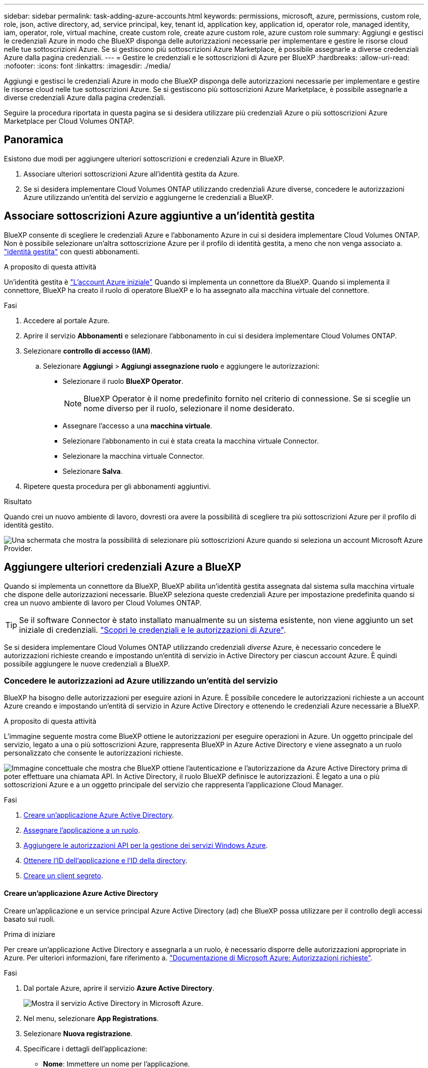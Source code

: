 ---
sidebar: sidebar 
permalink: task-adding-azure-accounts.html 
keywords: permissions, microsoft, azure, permissions, custom role, role, json, active directory, ad, service principal, key, tenant id, application key, application id, operator role, managed identity, iam, operator, role, virtual machine, create custom role, create azure custom role, azure custom role 
summary: Aggiungi e gestisci le credenziali Azure in modo che BlueXP disponga delle autorizzazioni necessarie per implementare e gestire le risorse cloud nelle tue sottoscrizioni Azure. Se si gestiscono più sottoscrizioni Azure Marketplace, è possibile assegnarle a diverse credenziali Azure dalla pagina credenziali. 
---
= Gestire le credenziali e le sottoscrizioni di Azure per BlueXP
:hardbreaks:
:allow-uri-read: 
:nofooter: 
:icons: font
:linkattrs: 
:imagesdir: ./media/


[role="lead"]
Aggiungi e gestisci le credenziali Azure in modo che BlueXP disponga delle autorizzazioni necessarie per implementare e gestire le risorse cloud nelle tue sottoscrizioni Azure. Se si gestiscono più sottoscrizioni Azure Marketplace, è possibile assegnarle a diverse credenziali Azure dalla pagina credenziali.

Seguire la procedura riportata in questa pagina se si desidera utilizzare più credenziali Azure o più sottoscrizioni Azure Marketplace per Cloud Volumes ONTAP.



== Panoramica

Esistono due modi per aggiungere ulteriori sottoscrizioni e credenziali Azure in BlueXP.

. Associare ulteriori sottoscrizioni Azure all'identità gestita da Azure.
. Se si desidera implementare Cloud Volumes ONTAP utilizzando credenziali Azure diverse, concedere le autorizzazioni Azure utilizzando un'entità del servizio e aggiungerne le credenziali a BlueXP.




== Associare sottoscrizioni Azure aggiuntive a un'identità gestita

BlueXP consente di scegliere le credenziali Azure e l'abbonamento Azure in cui si desidera implementare Cloud Volumes ONTAP. Non è possibile selezionare un'altra sottoscrizione Azure per il profilo di identità gestita, a meno che non venga associato a. https://docs.microsoft.com/en-us/azure/active-directory/managed-identities-azure-resources/overview["identità gestita"^] con questi abbonamenti.

.A proposito di questa attività
Un'identità gestita è link:concept-accounts-azure.html["L'account Azure iniziale"] Quando si implementa un connettore da BlueXP. Quando si implementa il connettore, BlueXP ha creato il ruolo di operatore BlueXP e lo ha assegnato alla macchina virtuale del connettore.

.Fasi
. Accedere al portale Azure.
. Aprire il servizio *Abbonamenti* e selezionare l'abbonamento in cui si desidera implementare Cloud Volumes ONTAP.
. Selezionare *controllo di accesso (IAM)*.
+
.. Selezionare *Aggiungi* > *Aggiungi assegnazione ruolo* e aggiungere le autorizzazioni:
+
*** Selezionare il ruolo *BlueXP Operator*.
+

NOTE: BlueXP Operator è il nome predefinito fornito nel criterio di connessione. Se si sceglie un nome diverso per il ruolo, selezionare il nome desiderato.

*** Assegnare l'accesso a una *macchina virtuale*.
*** Selezionare l'abbonamento in cui è stata creata la macchina virtuale Connector.
*** Selezionare la macchina virtuale Connector.
*** Selezionare *Salva*.




. Ripetere questa procedura per gli abbonamenti aggiuntivi.


.Risultato
Quando crei un nuovo ambiente di lavoro, dovresti ora avere la possibilità di scegliere tra più sottoscrizioni Azure per il profilo di identità gestito.

image:screenshot_accounts_switch_azure_subscription.gif["Una schermata che mostra la possibilità di selezionare più sottoscrizioni Azure quando si seleziona un account Microsoft Azure Provider."]



== Aggiungere ulteriori credenziali Azure a BlueXP

Quando si implementa un connettore da BlueXP, BlueXP abilita un'identità gestita assegnata dal sistema sulla macchina virtuale che dispone delle autorizzazioni necessarie. BlueXP seleziona queste credenziali Azure per impostazione predefinita quando si crea un nuovo ambiente di lavoro per Cloud Volumes ONTAP.


TIP: Se il software Connector è stato installato manualmente su un sistema esistente, non viene aggiunto un set iniziale di credenziali. link:concept-accounts-azure.html["Scopri le credenziali e le autorizzazioni di Azure"].

Se si desidera implementare Cloud Volumes ONTAP utilizzando credenziali _diverse_ Azure, è necessario concedere le autorizzazioni richieste creando e impostando un'entità di servizio in Active Directory per ciascun account Azure. È quindi possibile aggiungere le nuove credenziali a BlueXP.



=== Concedere le autorizzazioni ad Azure utilizzando un'entità del servizio

BlueXP ha bisogno delle autorizzazioni per eseguire azioni in Azure. È possibile concedere le autorizzazioni richieste a un account Azure creando e impostando un'entità di servizio in Azure Active Directory e ottenendo le credenziali Azure necessarie a BlueXP.

.A proposito di questa attività
L'immagine seguente mostra come BlueXP ottiene le autorizzazioni per eseguire operazioni in Azure. Un oggetto principale del servizio, legato a una o più sottoscrizioni Azure, rappresenta BlueXP in Azure Active Directory e viene assegnato a un ruolo personalizzato che consente le autorizzazioni richieste.

image:diagram_azure_authentication.png["Immagine concettuale che mostra che BlueXP ottiene l'autenticazione e l'autorizzazione da Azure Active Directory prima di poter effettuare una chiamata API. In Active Directory, il ruolo BlueXP definisce le autorizzazioni. È legato a una o più sottoscrizioni Azure e a un oggetto principale del servizio che rappresenta l'applicazione Cloud Manager."]

.Fasi
. <<Creare un'applicazione Azure Active Directory>>.
. <<Assegnare l'applicazione a un ruolo>>.
. <<Aggiungere le autorizzazioni API per la gestione dei servizi Windows Azure>>.
. <<Ottenere l'ID dell'applicazione e l'ID della directory>>.
. <<Creare un client segreto>>.




==== Creare un'applicazione Azure Active Directory

Creare un'applicazione e un service principal Azure Active Directory (ad) che BlueXP possa utilizzare per il controllo degli accessi basato sui ruoli.

.Prima di iniziare
Per creare un'applicazione Active Directory e assegnarla a un ruolo, è necessario disporre delle autorizzazioni appropriate in Azure. Per ulteriori informazioni, fare riferimento a. https://docs.microsoft.com/en-us/azure/active-directory/develop/howto-create-service-principal-portal#required-permissions/["Documentazione di Microsoft Azure: Autorizzazioni richieste"^].

.Fasi
. Dal portale Azure, aprire il servizio *Azure Active Directory*.
+
image:screenshot_azure_ad.gif["Mostra il servizio Active Directory in Microsoft Azure."]

. Nel menu, selezionare *App Registrations*.
. Selezionare *Nuova registrazione*.
. Specificare i dettagli dell'applicazione:
+
** *Nome*: Immettere un nome per l'applicazione.
** *Tipo di account*: Selezionare un tipo di account (qualsiasi sarà compatibile con BlueXP).
** *Reindirizza URI*: Questo campo può essere lasciato vuoto.


. Selezionare *Registra*.


.Risultato
Hai creato l'applicazione ad e il service principal.



==== Assegnare l'applicazione a un ruolo

È necessario associare l'entità del servizio a una o più sottoscrizioni Azure e assegnarle il ruolo personalizzato "operatore BlueXP" in modo che BlueXP disponga delle autorizzazioni in Azure.

.Fasi
. Creare un ruolo personalizzato:
+
.. Copiare il contenuto di link:reference-permissions-azure.html["Autorizzazioni di ruolo personalizzate per il connettore"] E salvarli in un file JSON.
.. Modificare il file JSON aggiungendo gli ID di abbonamento Azure all'ambito assegnabile.
+
È necessario aggiungere l'ID per ogni abbonamento Azure da cui gli utenti creeranno i sistemi Cloud Volumes ONTAP.

+
*Esempio*

+
[source, json]
----
"AssignableScopes": [
"/subscriptions/d333af45-0d07-4154-943d-c25fbzzzzzzz",
"/subscriptions/54b91999-b3e6-4599-908e-416e0zzzzzzz",
"/subscriptions/398e471c-3b42-4ae7-9b59-ce5bbzzzzzzz"
----
.. Utilizzare il file JSON per creare un ruolo personalizzato in Azure.
+
I passaggi seguenti descrivono come creare il ruolo utilizzando Bash in Azure Cloud Shell.

+
*** Inizio https://docs.microsoft.com/en-us/azure/cloud-shell/overview["Azure Cloud Shell"^] E scegliere l'ambiente Bash.
*** Caricare il file JSON.
+
image:screenshot_azure_shell_upload.png["Schermata di Azure Cloud Shell in cui è possibile scegliere l'opzione per caricare un file."]

*** Utilizzare la CLI di Azure per creare il ruolo personalizzato:
+
[source, azurecli]
----
az role definition create --role-definition Connector_Policy.json
----
+
A questo punto, dovrebbe essere disponibile un ruolo personalizzato denominato BlueXP Operator che è possibile assegnare alla macchina virtuale Connector.





. Assegnare l'applicazione al ruolo:
+
.. Dal portale Azure, aprire il servizio *Subscriptions*.
.. Selezionare l'abbonamento.
.. Selezionare *controllo di accesso (IAM) > Aggiungi > Aggiungi assegnazione ruolo*.
.. Nella scheda *ruolo*, selezionare il ruolo *operatore BlueXP* e selezionare *Avanti*.
.. Nella scheda *membri*, completare la seguente procedura:
+
*** Mantieni selezionata l'opzione *User, group o service principal*.
*** Seleziona *Seleziona membri*.
+
image:screenshot-azure-service-principal-role.png["Schermata del portale Azure che mostra la scheda membri quando si aggiunge un ruolo a un'applicazione."]

*** Cercare il nome dell'applicazione.
+
Ecco un esempio:

+
image:screenshot_azure_service_principal_role.png["Schermata del portale Azure che mostra il modulo Add role assignment nel portale Azure."]

*** Selezionare l'applicazione e selezionare *Seleziona*.
*** Selezionare *Avanti*.


.. Selezionare *Rivedi + assegna*.
+
L'entità del servizio dispone ora delle autorizzazioni Azure necessarie per implementare il connettore.

+
Se si desidera implementare Cloud Volumes ONTAP da più sottoscrizioni Azure, è necessario associare l'entità del servizio a ciascuna di queste sottoscrizioni. BlueXP consente di selezionare l'abbonamento che si desidera utilizzare durante l'implementazione di Cloud Volumes ONTAP.







==== Aggiungere le autorizzazioni API per la gestione dei servizi Windows Azure

L'entità del servizio deve disporre delle autorizzazioni "API di gestione dei servizi Windows Azure".

.Fasi
. Nel servizio *Azure Active Directory*, selezionare *App Registrations* e selezionare l'applicazione.
. Selezionare *API permissions > Add a permission* (autorizzazioni API > Aggiungi autorizzazione).
. In *Microsoft API*, selezionare *Azure Service Management*.
+
image:screenshot_azure_service_mgmt_apis.gif["Una schermata del portale Azure che mostra le autorizzazioni API di Azure Service Management."]

. Selezionare *Access Azure Service Management as organization users* (accesso a Azure Service Management come utenti dell'organizzazione), quindi selezionare *Add permissions* (Aggiungi autorizzazioni).
+
image:screenshot_azure_service_mgmt_apis_add.gif["Una schermata del portale Azure che mostra l'aggiunta delle API di gestione dei servizi Azure."]





==== Ottenere l'ID dell'applicazione e l'ID della directory

Quando si aggiunge l'account Azure a BlueXP, è necessario fornire l'ID dell'applicazione (client) e l'ID della directory (tenant) per l'applicazione. BlueXP utilizza gli ID per effettuare l'accesso a livello di programmazione.

.Fasi
. Nel servizio *Azure Active Directory*, selezionare *App Registrations* e selezionare l'applicazione.
. Copiare *Application (client) ID* e *Directory (tenant) ID*.
+
image:screenshot_azure_app_ids.gif["Una schermata che mostra l'ID dell'applicazione (client) e l'ID della directory (tenant) per un'applicazione in Azure Active Directory."]





==== Creare un client segreto

È necessario creare un client secret e fornire a BlueXP il valore del segreto in modo che BlueXP possa utilizzarlo per l'autenticazione con Azure ad.

.Fasi
. Aprire il servizio *Azure Active Directory*.
. Selezionare *App Registrations* e selezionare l'applicazione.
. Selezionare *certificati e segreti > nuovo segreto client*.
. Fornire una descrizione del segreto e una durata.
. Selezionare *Aggiungi*.
. Copiare il valore del client secret.
+
image:screenshot_azure_client_secret.gif["Schermata del portale Azure che mostra un segreto client per l'entità del servizio Azure ad."]



.Risultato
L'entità del servizio è ora impostata e l'ID dell'applicazione (client), l'ID della directory (tenant) e il valore del client secret dovrebbero essere stati copiati. Quando si aggiunge un account Azure, è necessario inserire queste informazioni in BlueXP.



=== Aggiungere le credenziali a BlueXP

Dopo aver fornito un account Azure con le autorizzazioni richieste, è possibile aggiungere le credenziali per tale account a BlueXP. Il completamento di questo passaggio consente di avviare Cloud Volumes ONTAP utilizzando credenziali Azure diverse.

.Prima di iniziare
Se hai appena creato queste credenziali nel tuo cloud provider, potrebbero essere necessari alcuni minuti prima che siano disponibili per l'utilizzo. Attendere alcuni minuti prima di aggiungere le credenziali a BlueXP.

.Di cosa hai bisogno
È necessario creare un connettore prima di poter modificare le impostazioni di BlueXP. link:concept-connectors.html#how-to-create-a-connector["Scopri come"].

.Fasi
. Nella parte superiore destra della console BlueXP, selezionare l'icona Impostazioni e selezionare *credenziali*.
+
image:screenshot_settings_icon.gif["Una schermata che mostra l'icona Settings (Impostazioni) in alto a destra della console BlueXP."]

. Nella pagina *credenziali account*, selezionare *Aggiungi credenziali* e seguire la procedura guidata.
+
.. *Credentials Location*: Selezionare *Microsoft Azure > Connector*.
.. *Definisci credenziali*: Immettere le informazioni relative all'entità del servizio Azure Active Directory che concede le autorizzazioni richieste:
+
*** ID applicazione (client): Vedere <<Ottenere l'ID dell'applicazione e l'ID della directory>>.
*** ID directory (tenant): Vedere <<Ottenere l'ID dell'applicazione e l'ID della directory>>.
*** Segreto del client: Vedere <<Creare un client segreto>>.


.. *Marketplace Subscription*: Consente di associare un abbonamento Marketplace a queste credenziali sottoscrivendo ora o selezionando un abbonamento esistente.
+
Per pagare Cloud Volumes ONTAP a una tariffa oraria (PAYGO), queste credenziali Azure devono essere associate a un abbonamento da Azure Marketplace.

.. *Revisione*: Confermare i dettagli relativi alle nuove credenziali e selezionare *Aggiungi*.




.Risultato
È ora possibile passare a un set di credenziali diverso dalla pagina Dettagli e credenziali https://docs.netapp.com/us-en/cloud-manager-cloud-volumes-ontap/task-deploying-otc-azure.html["quando si crea un nuovo ambiente di lavoro"^]

image:screenshot_accounts_switch_azure.gif["Una schermata che mostra la selezione tra le credenziali dopo aver selezionato Modifica credenziali nella pagina Dettagli  credenziali."]



== Gestire le credenziali esistenti

Gestire le credenziali Azure già aggiunte a BlueXP associando un abbonamento Marketplace, modificando le credenziali ed eliminandole.



=== Associare un abbonamento a Azure Marketplace alle credenziali

Dopo aver aggiunto le credenziali Azure a BlueXP, è possibile associare un abbonamento a Azure Marketplace a tali credenziali. L'abbonamento consente di creare un sistema Cloud Volumes ONTAP pay-as-you-go e di utilizzare altri servizi BlueXP.

Esistono due scenari in cui è possibile associare un abbonamento a Azure Marketplace dopo aver aggiunto le credenziali a BlueXP:

* Non hai associato un abbonamento quando inizialmente hai aggiunto le credenziali a BlueXP.
* Si desidera sostituire un abbonamento a Azure Marketplace esistente con un nuovo abbonamento.


.Di cosa hai bisogno
È necessario creare un connettore prima di poter modificare le impostazioni di BlueXP. link:concept-connectors.html#how-to-create-a-connector["Scopri come"].

.Fasi
. Nella parte superiore destra della console BlueXP, selezionare l'icona Impostazioni e selezionare *credenziali*.
. Nella pagina *account credentials*, selezionare il menu delle azioni per un set di credenziali, quindi selezionare *associate Subscription*.
+
image:screenshot_azure_add_subscription.png["Schermata del menu delle azioni per un set di credenziali esistenti."]

. Per associare le credenziali a un abbonamento esistente, selezionare l'abbonamento dall'elenco a discesa e selezionare *Associa*.
. Per associare le credenziali a un nuovo abbonamento, selezionare *Aggiungi abbonamento > continua* e seguire la procedura in Azure Marketplace:
+
.. Se richiesto, accedere all'account Azure.
.. Selezionare *Iscriviti*.
.. Compila il modulo e seleziona *Iscriviti*.
.. Una volta completato il processo di iscrizione, selezionare *Configura account*.
+
Verrai reindirizzato al sito Web di BlueXP.

.. Dalla pagina *Subscription Assignment*:
+
*** Seleziona gli account BlueXP a cui desideri associare questo abbonamento.
*** Nel campo *Sostituisci abbonamento esistente*, scegli se desideri sostituire automaticamente l'abbonamento esistente per un account con questo nuovo abbonamento.
+
BlueXP sostituisce l'abbonamento esistente per tutte le credenziali dell'account con questo nuovo abbonamento. Se un insieme di credenziali non è mai stato associato a un abbonamento, questo nuovo abbonamento non sarà associato a tali credenziali.

+
Per tutti gli altri account, è necessario associare manualmente l'abbonamento ripetendo questa procedura.

*** Selezionare *Salva*.
+
Il seguente video mostra i passaggi per iscriversi a Azure Marketplace:

+
video::video_subscribing_azure.mp4[width=848,height=480]








=== Modificare le credenziali

Modificare le credenziali Azure in BlueXP modificando i dettagli relativi alle credenziali del servizio Azure. Ad esempio, potrebbe essere necessario aggiornare il segreto del client se è stato creato un nuovo segreto per l'applicazione principale del servizio.

.Fasi
. Nella parte superiore destra della console BlueXP, selezionare l'icona Impostazioni e selezionare *credenziali*.
. Nella pagina *credenziali account*, selezionare il menu delle azioni per un set di credenziali, quindi selezionare *Modifica credenziali*.
. Apportare le modifiche richieste, quindi selezionare *Applica*.




=== Eliminare le credenziali

Se non hai più bisogno di una serie di credenziali, puoi eliminarle da BlueXP. È possibile eliminare solo le credenziali non associate a un ambiente di lavoro.

.Fasi
. Nella parte superiore destra della console BlueXP, selezionare l'icona Impostazioni e selezionare *credenziali*.
. Nella pagina *credenziali account*, selezionare il menu delle azioni per un set di credenziali, quindi selezionare *Elimina credenziali*.
. Selezionare *Delete* per confermare.

